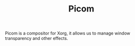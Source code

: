#+TITLE: Picom

Picom is a compositor for Xorg, it allows us to manage window transparency and other effects.
